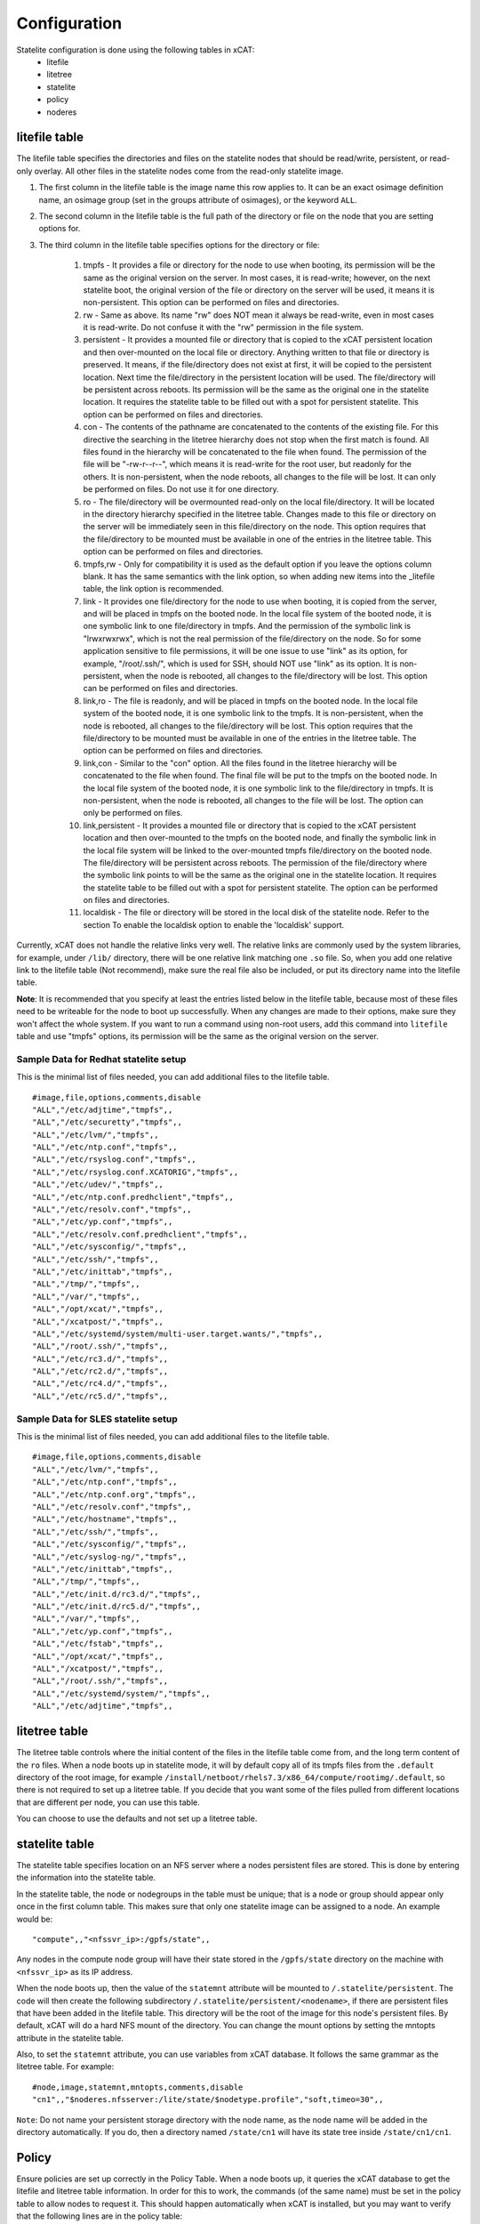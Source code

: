Configuration
=============

Statelite configuration is done using the following tables in xCAT:
    * litefile 
    * litetree 
    * statelite 
    * policy 
    * noderes 

litefile table
--------------

The litefile table specifies the directories and files on the statelite nodes that should be read/write, persistent, or read-only overlay. All other files in the statelite nodes come from the read-only statelite image. 

#. The first column in the litefile table is the image name this row applies to. It can be an exact osimage definition name, an osimage group (set in the groups attribute of osimages), or the keyword ``ALL``.

#. The second column in the litefile table is the full path of the directory or file on the node that you are setting options for.

#. The third column in the litefile table specifies options for the directory or file: 

    #. tmpfs - It provides a file or directory for the node to use when booting, its permission will be the same as the original version on the server. In most cases, it is read-write; however, on the next statelite boot, the original version of the file or directory on the server will be used, it means it is non-persistent. This option can be performed on files and directories.
    #. rw - Same as above. Its name "rw" does NOT mean it always be read-write, even in most cases it is read-write. Do not confuse it with the "rw" permission in the file system.
    #. persistent - It provides a mounted file or directory that is copied to the xCAT persistent location and then over-mounted on the local file or directory. Anything written to that file or directory is preserved. It means, if the file/directory does not exist at first, it will be copied to the persistent location. Next time the file/directory in the persistent location will be used. The file/directory will be persistent across reboots. Its permission will be the same as the original one in the statelite location. It requires the statelite table to be filled out with a spot for persistent statelite. This option can be performed on files and directories.
    #. con - The contents of the pathname are concatenated to the contents of the existing file. For this directive the searching in the litetree hierarchy does not stop when the first match is found. All files found in the hierarchy will be concatenated to the file when found. The permission of the file will be "-rw-r--r--", which means it is read-write for the root user, but readonly for the others. It is non-persistent, when the node reboots, all changes to the file will be lost. It can only be performed on files. Do not use it for one directory.
    #. ro - The file/directory will be overmounted read-only on the local file/directory. It will be located in the directory hierarchy specified in the litetree table. Changes made to this file or directory on the server will be immediately seen in this file/directory on the node. This option requires that the file/directory to be mounted must be available in one of the entries in the litetree table. This option can be performed on files and directories.
    #. tmpfs,rw - Only for compatibility it is used as the default option if you leave the options column blank. It has the same semantics with the link option, so when adding new items into the _litefile table, the link option is recommended.
    #. link - It provides one file/directory for the node to use when booting, it is copied from the server, and will be placed in tmpfs on the booted node. In the local file system of the booted node, it is one symbolic link to one file/directory in tmpfs. And the permission of the symbolic link is "lrwxrwxrwx", which is not the real permission of the file/directory on the node. So for some application sensitive to file permissions, it will be one issue to use "link" as its option, for example, "/root/.ssh/", which is used for SSH, should NOT use "link" as its option. It is non-persistent, when the node is rebooted, all changes to the file/directory will be lost. This option can be performed on files and directories.
    #. link,ro - The file is readonly, and will be placed in tmpfs on the booted node. In the local file system of the booted node, it is one symbolic link to the tmpfs. It is non-persistent, when the node is rebooted, all changes to the file/directory will be lost. This option requires that the file/directory to be mounted must be available in one of the entries in the litetree table. The option can be performed on files and directories.
    #. link,con - Similar to the "con" option. All the files found in the litetree hierarchy will be concatenated to the file when found. The final file will be put to the tmpfs on the booted node. In the local file system of the booted node, it is one symbolic link to the file/directory in tmpfs. It is non-persistent, when the node is rebooted, all changes to the file will be lost. The option can only be performed on files.
    #. link,persistent - It provides a mounted file or directory that is copied to the xCAT persistent location and then over-mounted to the tmpfs on the booted node, and finally the symbolic link in the local file system will be linked to the over-mounted tmpfs file/directory on the booted node. The file/directory will be persistent across reboots. The permission of the file/directory where the symbolic link points to will be the same as the original one in the statelite location. It requires the statelite table to be filled out with a spot for persistent statelite. The option can be performed on files and directories.
    #. localdisk - The file or directory will be stored in the local disk of the statelite node. Refer to the section To enable the localdisk option to enable the 'localdisk' support.

Currently, xCAT does not handle the relative links very well. The relative links are commonly used by the system libraries, for example, under ``/lib/`` directory, there will be one relative link matching one ``.so`` file. So, when you add one relative link to the litefile table (Not recommend), make sure the real file also be included, or put its directory name into the litefile table. 

**Note**: It is recommended that you specify at least the entries listed below in the litefile table, because most of these files need to be writeable for the node to boot up successfully. When any changes are made to their options, make sure they won't affect the whole system. If you want to run a command using non-root users, add this command into ``litefile`` table and use "tmpfs" options, its permission will be the same as the original version on the server.

Sample Data for Redhat statelite setup
``````````````````````````````````````

This is the minimal list of files needed, you can add additional files to the litefile table. ::

    #image,file,options,comments,disable
    "ALL","/etc/adjtime","tmpfs",,
    "ALL","/etc/securetty","tmpfs",,
    "ALL","/etc/lvm/","tmpfs",,
    "ALL","/etc/ntp.conf","tmpfs",,
    "ALL","/etc/rsyslog.conf","tmpfs",,
    "ALL","/etc/rsyslog.conf.XCATORIG","tmpfs",,
    "ALL","/etc/udev/","tmpfs",,
    "ALL","/etc/ntp.conf.predhclient","tmpfs",,
    "ALL","/etc/resolv.conf","tmpfs",,
    "ALL","/etc/yp.conf","tmpfs",,
    "ALL","/etc/resolv.conf.predhclient","tmpfs",,
    "ALL","/etc/sysconfig/","tmpfs",,
    "ALL","/etc/ssh/","tmpfs",,
    "ALL","/etc/inittab","tmpfs",,
    "ALL","/tmp/","tmpfs",,
    "ALL","/var/","tmpfs",,
    "ALL","/opt/xcat/","tmpfs",,
    "ALL","/xcatpost/","tmpfs",,
    "ALL","/etc/systemd/system/multi-user.target.wants/","tmpfs",,
    "ALL","/root/.ssh/","tmpfs",,
    "ALL","/etc/rc3.d/","tmpfs",,
    "ALL","/etc/rc2.d/","tmpfs",,
    "ALL","/etc/rc4.d/","tmpfs",,
    "ALL","/etc/rc5.d/","tmpfs",,

Sample Data for SLES statelite setup
````````````````````````````````````

This is the minimal list of files needed, you can add additional files to the litefile table. ::

    #image,file,options,comments,disable
    "ALL","/etc/lvm/","tmpfs",,
    "ALL","/etc/ntp.conf","tmpfs",,
    "ALL","/etc/ntp.conf.org","tmpfs",,
    "ALL","/etc/resolv.conf","tmpfs",,
    "ALL","/etc/hostname","tmpfs",,
    "ALL","/etc/ssh/","tmpfs",,
    "ALL","/etc/sysconfig/","tmpfs",,
    "ALL","/etc/syslog-ng/","tmpfs",,
    "ALL","/etc/inittab","tmpfs",,
    "ALL","/tmp/","tmpfs",,
    "ALL","/etc/init.d/rc3.d/","tmpfs",,
    "ALL","/etc/init.d/rc5.d/","tmpfs",,
    "ALL","/var/","tmpfs",,
    "ALL","/etc/yp.conf","tmpfs",,
    "ALL","/etc/fstab","tmpfs",,
    "ALL","/opt/xcat/","tmpfs",,
    "ALL","/xcatpost/","tmpfs",,
    "ALL","/root/.ssh/","tmpfs",,
    "ALL","/etc/systemd/system/","tmpfs",,
    "ALL","/etc/adjtime","tmpfs",,

litetree table
--------------

The litetree table controls where the initial content of the files in the litefile table come from, and the long term content of the ``ro`` files. When a node boots up in statelite mode, it will by default copy all of its tmpfs files from the ``.default`` directory of the root image, for example ``/install/netboot/rhels7.3/x86_64/compute/rootimg/.default``, so there is not required to set up a litetree table. If you decide that you want some of the files pulled from different locations that are different per node, you can use this table.

You can choose to use the defaults and not set up a litetree table.

statelite table
---------------

The statelite table specifies location on an NFS server where a nodes persistent files are stored. This is done by entering the information into the statelite table.

In the statelite table, the node or nodegroups in the table must be unique; that is a node or group should appear only once in the first column table. This makes sure that only one statelite image can be assigned to a node. An example would be: ::

    "compute",,"<nfssvr_ip>:/gpfs/state",,

Any nodes in the compute node group will have their state stored in the ``/gpfs/state`` directory on the machine with ``<nfssvr_ip>`` as its IP address. 

When the node boots up, then the value of the ``statemnt`` attribute will be mounted to ``/.statelite/persistent``. The code will then create the following subdirectory ``/.statelite/persistent/<nodename>``, if there are persistent files that have been added in the litefile table. This directory will be the root of the image for this node's persistent files. By default, xCAT will do a hard NFS mount of the directory. You can change the mount options by setting the mntopts attribute in the statelite table.

Also, to set the ``statemnt`` attribute, you can use variables from xCAT database. It follows the same grammar as the litetree table. For example: ::

    #node,image,statemnt,mntopts,comments,disable
    "cn1",,"$noderes.nfsserver:/lite/state/$nodetype.profile","soft,timeo=30",,

``Note``: Do not name your persistent storage directory with the node name, as the node name will be added in the directory automatically. If you do, then a directory named ``/state/cn1`` will have its state tree inside ``/state/cn1/cn1``.

Policy
------

Ensure policies are set up correctly in the Policy Table. When a node boots up, it queries the xCAT database to get the litefile and litetree table information. In order for this to work, the commands (of the same name) must be set in the policy table to allow nodes to request it. This should happen automatically when xCAT is installed, but you may want to verify that the following lines are in the policy table: ::

    chdef -t policy -o 4.7 commands=litefile rule=allow
    chdef -t policy -o 4.8 commands=litetree rule=allow

noderes 
-------

``noderes.nfsserver`` attribute can be set for the NFSroot server. If this is not set, then the default is the Management Node.

``noderes.nfsdir`` can be set. If this is not set, the default is ``/install``

